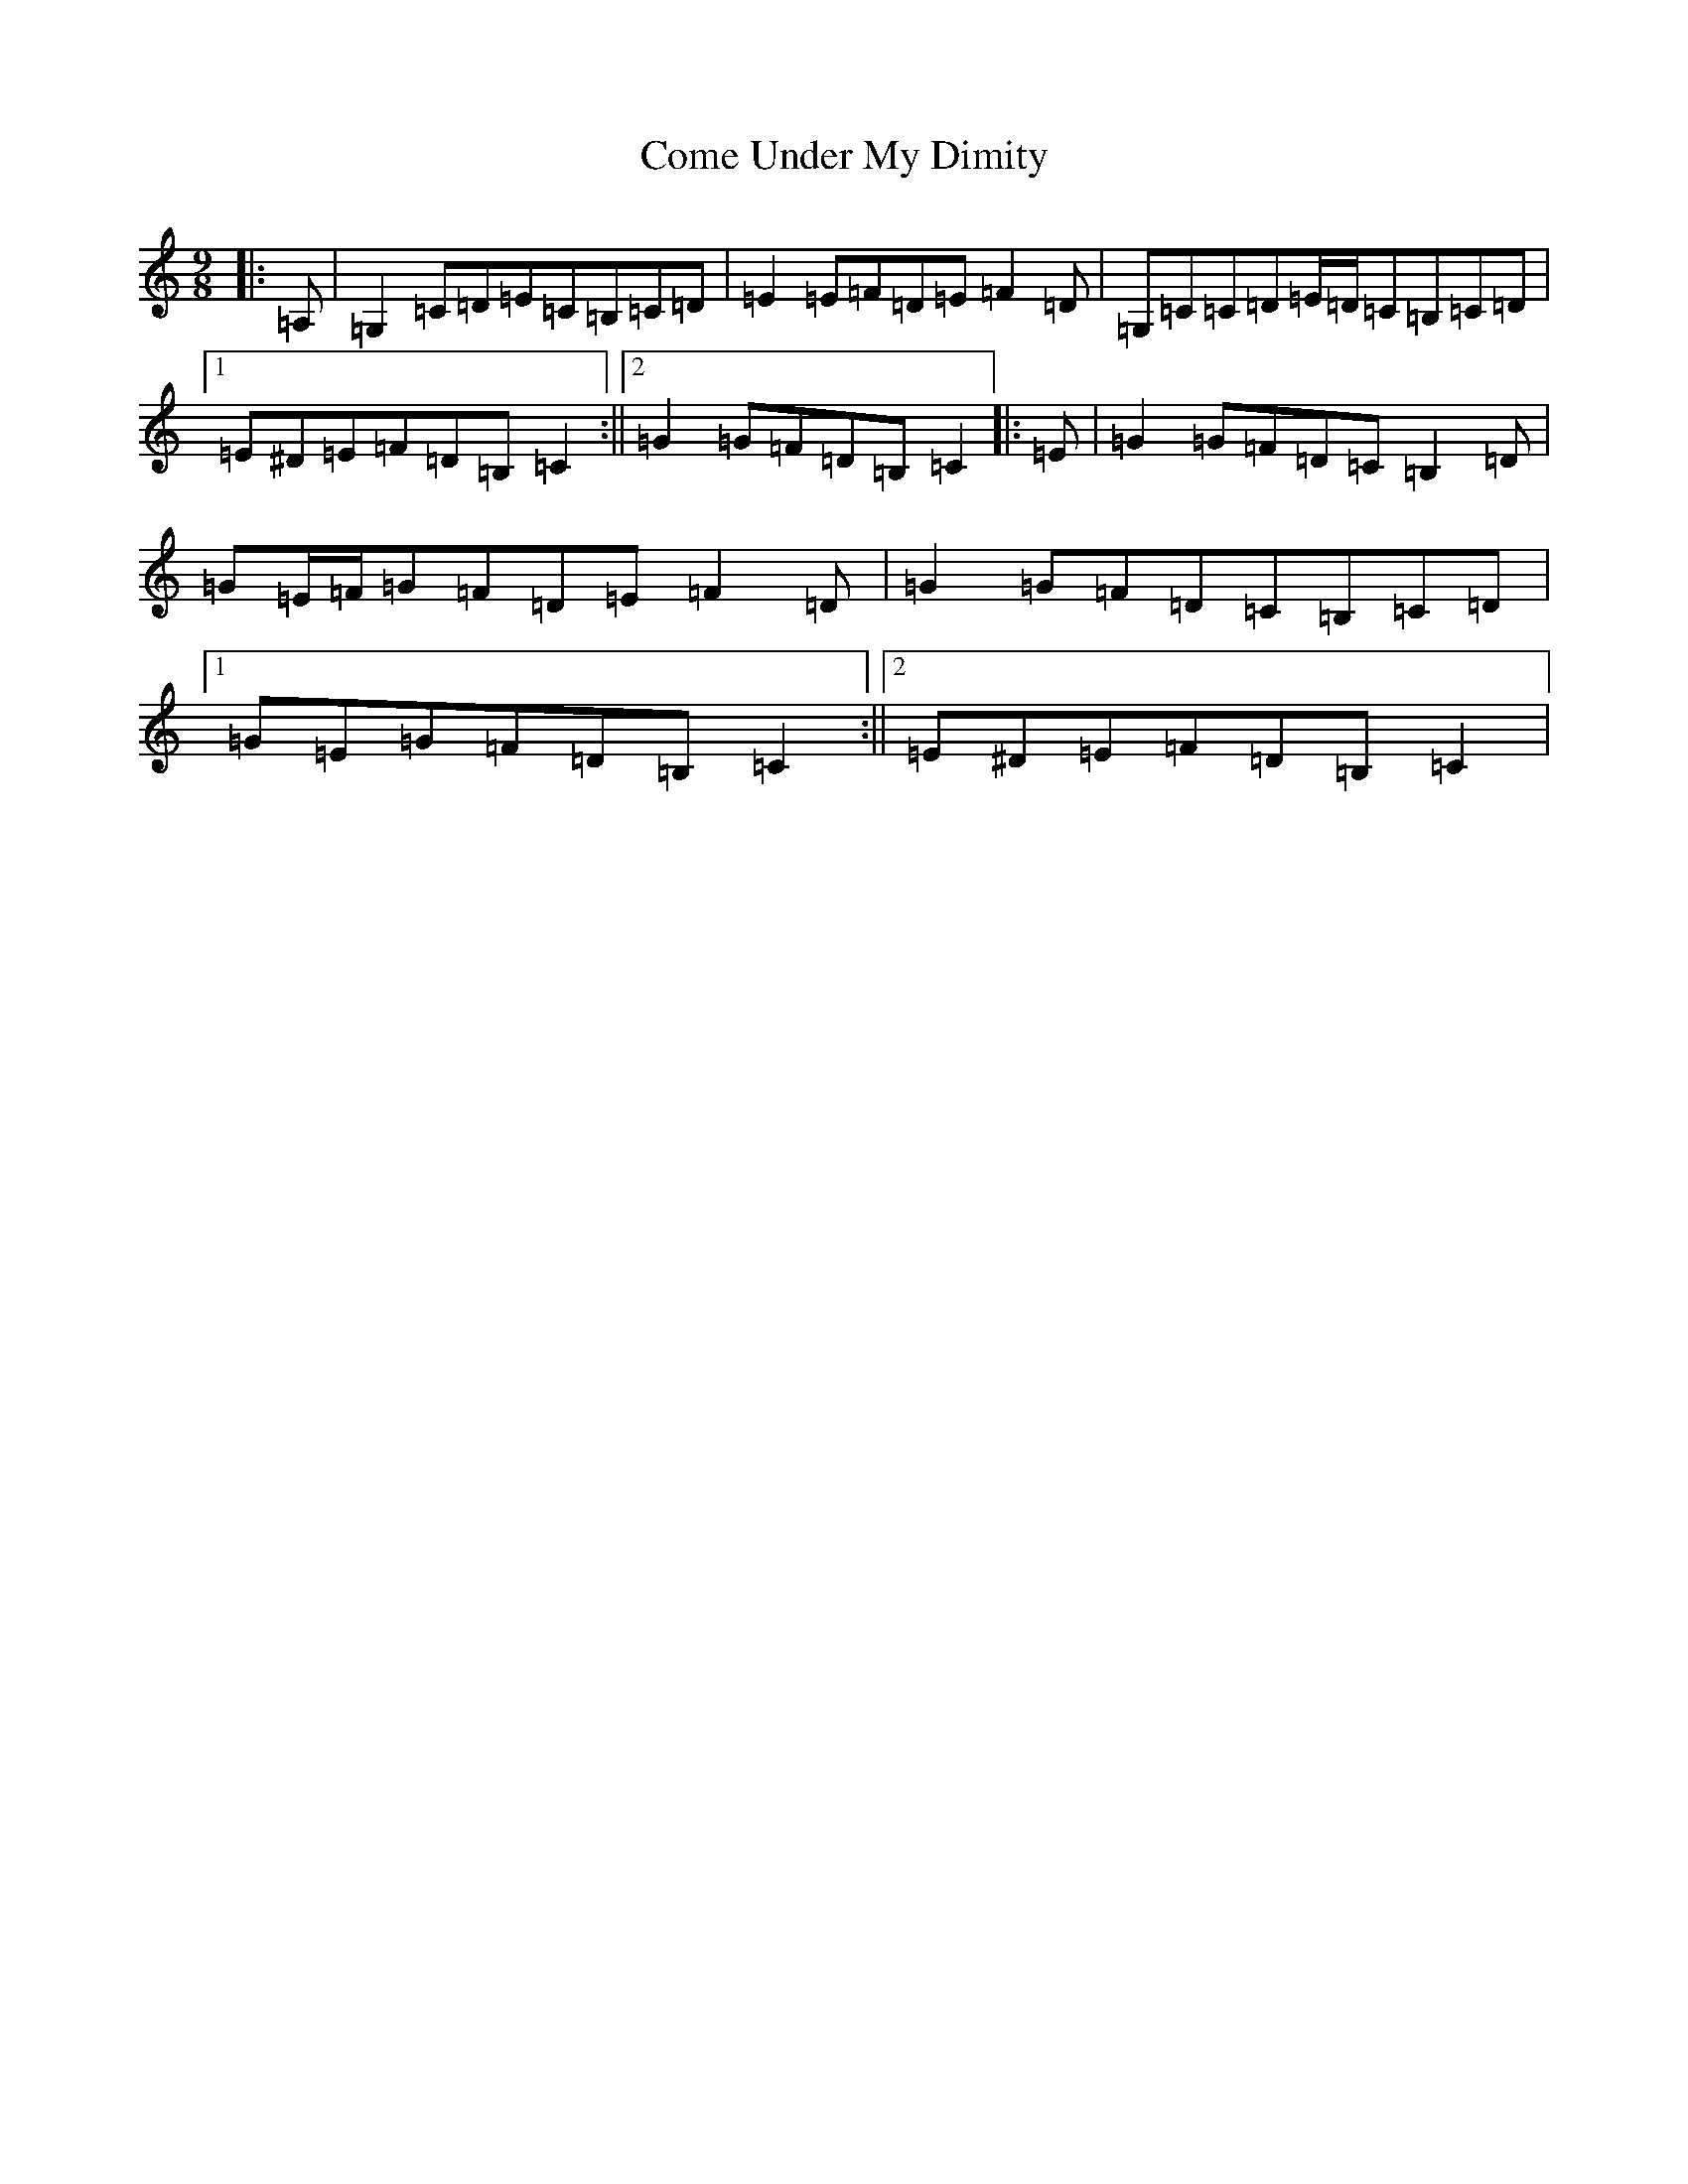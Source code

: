 X: 4013
T: Come Under My Dimity
S: https://thesession.org/tunes/7793#setting7793
R: slip jig
M:9/8
L:1/8
K: C Major
|:=A,|=G,2=C=D=E=C=B,=C=D|=E2=E=F=D=E=F2=D|=G,=C=C=D=E/2=D/2=C=B,=C=D|1=E^D=E=F=D=B,=C2:||2=G2=G=F=D=B,=C2|:=E|=G2=G=F=D=C=B,2=D|=G=E/2=F/2=G=F=D=E=F2=D|=G2=G=F=D=C=B,=C=D|1=G=E=G=F=D=B,=C2:||2=E^D=E=F=D=B,=C2|